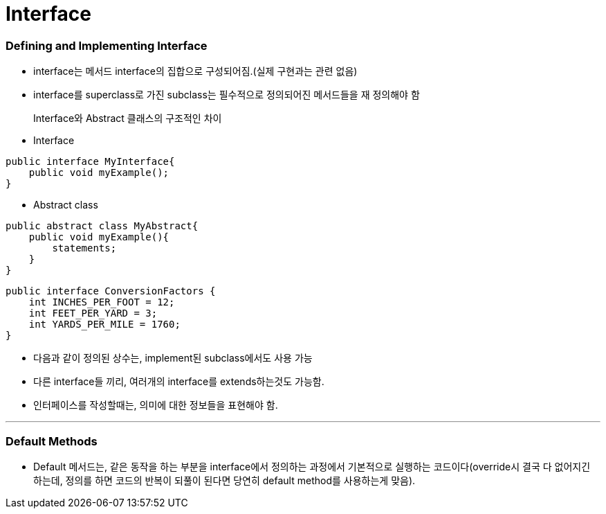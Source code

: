 = Interface

=== Defining and Implementing Interface

* interface는 메서드 interface의 집합으로 구성되어짐.(실제 구현과는 관련 없음)

* interface를 superclass로 가진 subclass는 필수적으로 정의되어진 메서드들을 재 정의해야 함

> Interface와 Abstract 클래스의 구조적인 차이

* Interface
----
public interface MyInterface{
    public void myExample();
}
----

* Abstract class
----
public abstract class MyAbstract{
    public void myExample(){
        statements;
    }
}
----

----
public interface ConversionFactors {
    int INCHES_PER_FOOT = 12;
    int FEET_PER_YARD = 3;
    int YARDS_PER_MILE = 1760;
}
----
* 다음과 같이 정의된 상수는, implement된 subclass에서도 사용 가능

* 다른 interface들 끼리, 여러개의 interface를 extends하는것도 가능함.

* 인터페이스를 작성할때는, 의미에 대한 정보들을 표현해야 함.

---
=== Default Methods

* Default 메서드는, 같은 동작을 하는 부분을 interface에서 정의하는 과정에서 기본적으로 실행하는 코드이다(override시 결국 다 없어지긴 하는데, 정의를 하면 코드의 반복이 되풀이 된다면 당연히 default method를 사용하는게 맞음).














